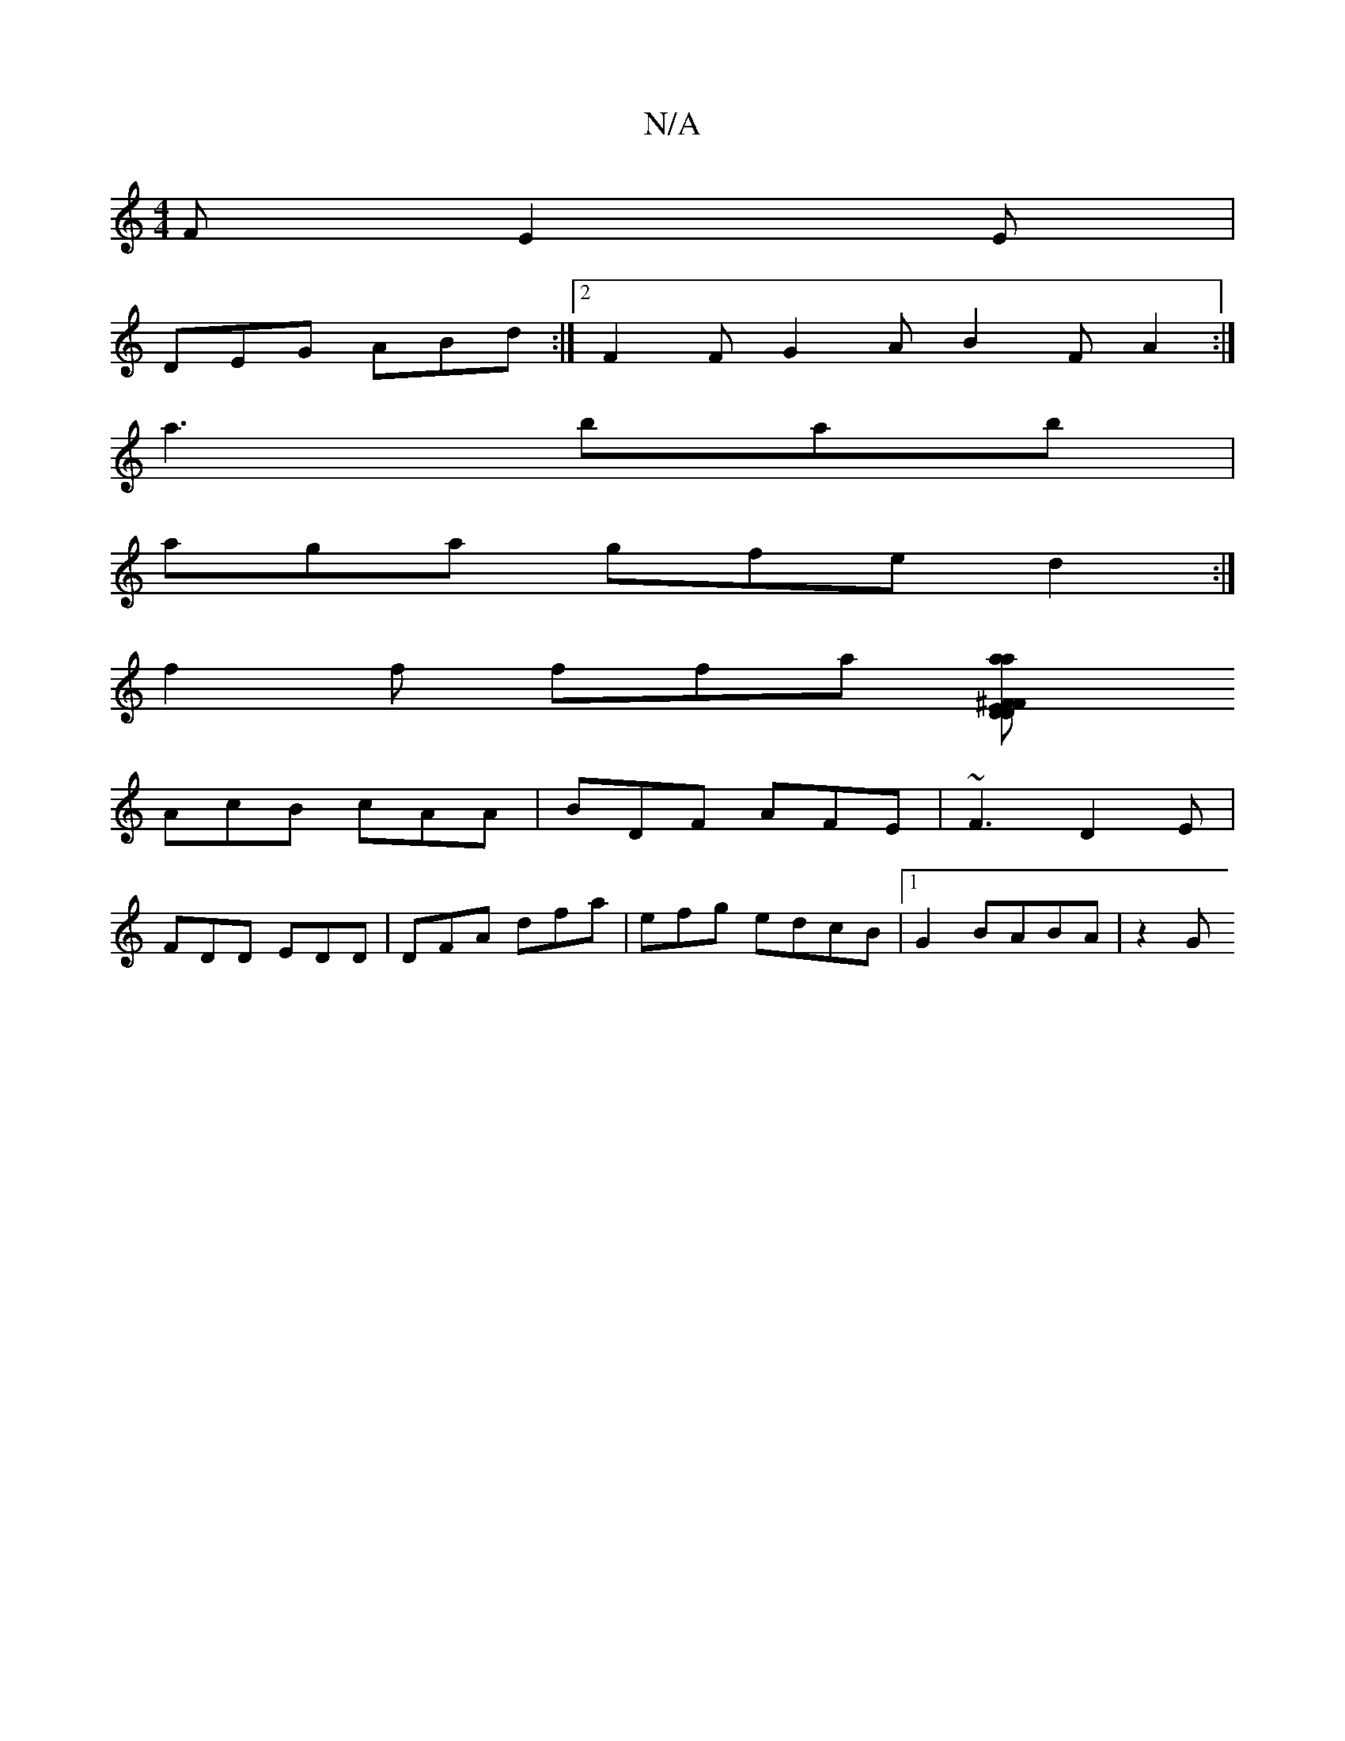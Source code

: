 X:1
T:N/A
M:4/4
R:N/A
K:Cmajor
F E2E|
DEG ABd:|2 F2 F G2 A B2 F A2 :|
a3 bab|
aga gfe d2 :|
f2 f ffa [a2{a}E^F>F2|D2DF DFED|1 DC ~c2 BGAB|ADEd BddB|1 AFD2 CD D3:|
AcB cAA|BDF AFE| ~F3 D2E|
FDD EDD|DFA dfa|efg edcB|[1 G2B-ABA | z2 G